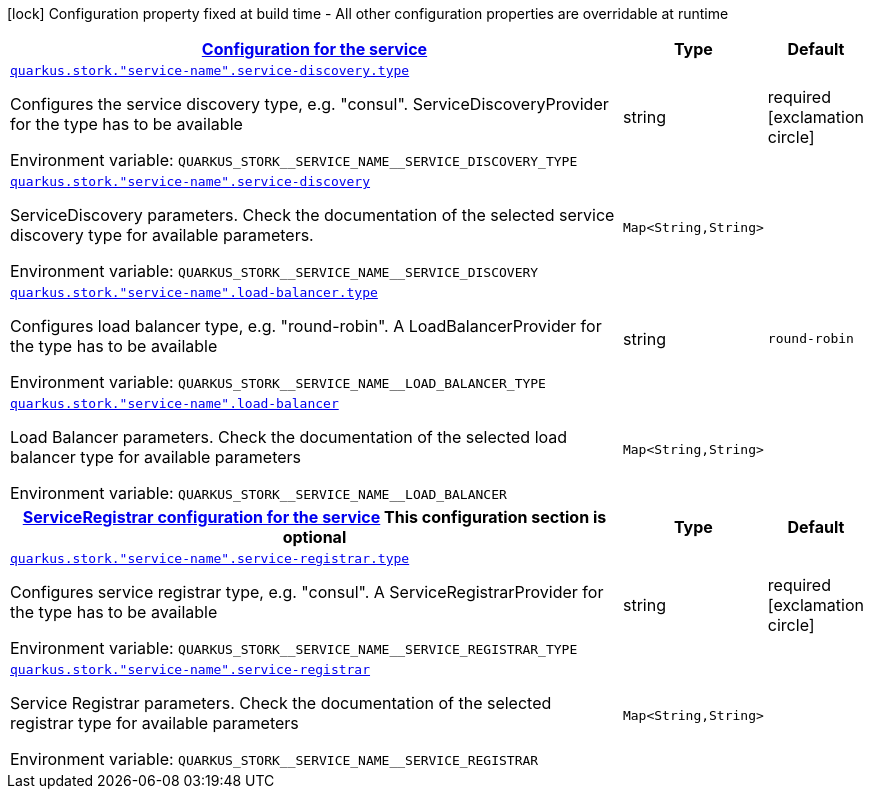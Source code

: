 
:summaryTableId: quarkus-stork-general-config-items
[.configuration-legend]
icon:lock[title=Fixed at build time] Configuration property fixed at build time - All other configuration properties are overridable at runtime
[.configuration-reference, cols="80,.^10,.^10"]
|===

h|[[quarkus-stork-general-config-items_quarkus.stork.service-configuration-configuration-for-the-service]]link:#quarkus-stork-general-config-items_quarkus.stork.service-configuration-configuration-for-the-service[Configuration for the service]

h|Type
h|Default

a| [[quarkus-stork-general-config-items_quarkus.stork.-service-name-.service-discovery.type]]`link:#quarkus-stork-general-config-items_quarkus.stork.-service-name-.service-discovery.type[quarkus.stork."service-name".service-discovery.type]`


[.description]
--
Configures the service discovery type, e.g. "consul". ServiceDiscoveryProvider for the type has to be available

ifdef::add-copy-button-to-env-var[]
Environment variable: env_var_with_copy_button:+++QUARKUS_STORK__SERVICE_NAME__SERVICE_DISCOVERY_TYPE+++[]
endif::add-copy-button-to-env-var[]
ifndef::add-copy-button-to-env-var[]
Environment variable: `+++QUARKUS_STORK__SERVICE_NAME__SERVICE_DISCOVERY_TYPE+++`
endif::add-copy-button-to-env-var[]
--|string 
|required icon:exclamation-circle[title=Configuration property is required]


a| [[quarkus-stork-general-config-items_quarkus.stork.-service-name-.service-discovery-params]]`link:#quarkus-stork-general-config-items_quarkus.stork.-service-name-.service-discovery-params[quarkus.stork."service-name".service-discovery]`


[.description]
--
ServiceDiscovery parameters. Check the documentation of the selected service discovery type for available parameters.

ifdef::add-copy-button-to-env-var[]
Environment variable: env_var_with_copy_button:+++QUARKUS_STORK__SERVICE_NAME__SERVICE_DISCOVERY+++[]
endif::add-copy-button-to-env-var[]
ifndef::add-copy-button-to-env-var[]
Environment variable: `+++QUARKUS_STORK__SERVICE_NAME__SERVICE_DISCOVERY+++`
endif::add-copy-button-to-env-var[]
--|`Map<String,String>` 
|


a| [[quarkus-stork-general-config-items_quarkus.stork.-service-name-.load-balancer.type]]`link:#quarkus-stork-general-config-items_quarkus.stork.-service-name-.load-balancer.type[quarkus.stork."service-name".load-balancer.type]`


[.description]
--
Configures load balancer type, e.g. "round-robin". A LoadBalancerProvider for the type has to be available

ifdef::add-copy-button-to-env-var[]
Environment variable: env_var_with_copy_button:+++QUARKUS_STORK__SERVICE_NAME__LOAD_BALANCER_TYPE+++[]
endif::add-copy-button-to-env-var[]
ifndef::add-copy-button-to-env-var[]
Environment variable: `+++QUARKUS_STORK__SERVICE_NAME__LOAD_BALANCER_TYPE+++`
endif::add-copy-button-to-env-var[]
--|string 
|`round-robin`


a| [[quarkus-stork-general-config-items_quarkus.stork.-service-name-.load-balancer-parameters]]`link:#quarkus-stork-general-config-items_quarkus.stork.-service-name-.load-balancer-parameters[quarkus.stork."service-name".load-balancer]`


[.description]
--
Load Balancer parameters. Check the documentation of the selected load balancer type for available parameters

ifdef::add-copy-button-to-env-var[]
Environment variable: env_var_with_copy_button:+++QUARKUS_STORK__SERVICE_NAME__LOAD_BALANCER+++[]
endif::add-copy-button-to-env-var[]
ifndef::add-copy-button-to-env-var[]
Environment variable: `+++QUARKUS_STORK__SERVICE_NAME__LOAD_BALANCER+++`
endif::add-copy-button-to-env-var[]
--|`Map<String,String>` 
|


h|[[quarkus-stork-general-config-items_quarkus.stork.-service-name-.service-registrar-serviceregistrar-configuration-for-the-service]]link:#quarkus-stork-general-config-items_quarkus.stork.-service-name-.service-registrar-serviceregistrar-configuration-for-the-service[ServiceRegistrar configuration for the service]
This configuration section is optional
h|Type
h|Default

a| [[quarkus-stork-general-config-items_quarkus.stork.-service-name-.service-registrar.type]]`link:#quarkus-stork-general-config-items_quarkus.stork.-service-name-.service-registrar.type[quarkus.stork."service-name".service-registrar.type]`


[.description]
--
Configures service registrar type, e.g. "consul". A ServiceRegistrarProvider for the type has to be available

ifdef::add-copy-button-to-env-var[]
Environment variable: env_var_with_copy_button:+++QUARKUS_STORK__SERVICE_NAME__SERVICE_REGISTRAR_TYPE+++[]
endif::add-copy-button-to-env-var[]
ifndef::add-copy-button-to-env-var[]
Environment variable: `+++QUARKUS_STORK__SERVICE_NAME__SERVICE_REGISTRAR_TYPE+++`
endif::add-copy-button-to-env-var[]
--|string 
|required icon:exclamation-circle[title=Configuration property is required]


a| [[quarkus-stork-general-config-items_quarkus.stork.-service-name-.service-registrar-parameters]]`link:#quarkus-stork-general-config-items_quarkus.stork.-service-name-.service-registrar-parameters[quarkus.stork."service-name".service-registrar]`


[.description]
--
Service Registrar parameters. Check the documentation of the selected registrar type for available parameters

ifdef::add-copy-button-to-env-var[]
Environment variable: env_var_with_copy_button:+++QUARKUS_STORK__SERVICE_NAME__SERVICE_REGISTRAR+++[]
endif::add-copy-button-to-env-var[]
ifndef::add-copy-button-to-env-var[]
Environment variable: `+++QUARKUS_STORK__SERVICE_NAME__SERVICE_REGISTRAR+++`
endif::add-copy-button-to-env-var[]
--|`Map<String,String>` 
|

|===